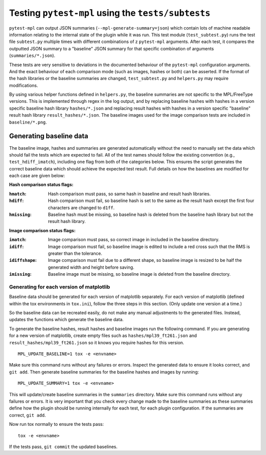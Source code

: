 Testing ``pytest-mpl`` using the ``tests/subtests``
**************************************************

``pytest-mpl`` can output JSON summaries (``--mpl-generate-summary=json``) which contain lots of machine readable information relating to the internal state of the plugin while it was run.
This test module (``test_subtest.py``) runs the test file ``subtest.py`` multiple times with different combinations of z
``pytest-mpl`` arguments.
After each test, it compares the outputted JSON summary to a "baseline" JSON summary for that specific combination of arguments (``summaries/*.json``).

These tests are very sensitive to deviations in the documented behaviour of the ``pytest-mpl`` configuration arguments.
And the exact behaviour of each comparison mode (such as images, hashes or both) can be asserted.
If the format of the hash libraries or the baseline summaries are changed, ``test_subtest.py`` and ``helpers.py`` may require modifications.

By using various helper functions defined in ``helpers.py``, the baseline summaries are not specific to the MPL/FreeType versions.
This is implemented through regex in the log output, and by replacing baseline hashes with hashes in a version specific baseline hash library ``hashes/*.json`` and replacing result hashes with hashes in a version specific "baseline" result hash library ``result_hashes/*.json``.
The baseline images used for the image comparison tests are included in ``baseline/*.png``.

Generating baseline data
========================

The baseline image, hashes and summaries are generated automatically without the need to manually set the data which should fail the tests which are expected to fail.
All of the test names should follow the existing convention (e.g., ``test_hdiff_imatch``), including one flag from both of the categories below.
This ensures the script generates the correct baseline data which should achieve the expected test result.
Full details on how the baselines are modified for each case are given below:

**Hash comparison status flags:**

:``hmatch``: Hash comparison must pass, so same hash in baseline and result hash libraries.

:``hdiff``: Hash comparison must fail, so baseline hash is set to the same as the result hash except the first four characters are changed to ``d1ff``.

:``hmissing``: Baseline hash must be missing, so baseline hash is deleted from the baseline hash library but not the result hash library.

**Image comparison status flags:**

:``imatch``: Image comparison must pass, so correct image in included in the baseline directory.

:``idiff``: Image comparison must fail, so baseline image is edited to include a red cross such that the RMS is greater than the tolerance.

:``idiffshape``: Image comparison must fail due to a different shape, so baseline image is resized to be half the generated width and height before saving.

:``imissing``: Baseline image must be missing, so baseline image is deleted from the baseline directory.

Generating for each version of matplotlib
-----------------------------------------

Baseline data should be generated for each version of matplotlib separately.
For each version of matplotlib (defined within the tox environments in ``tox.ini``), follow the three steps in this section. (Only update one version at a time.)

So the baseline data can be recreated easily, do not make any manual adjustments to the generated files.
Instead, updates the functions which generate the baseline data.

To generate the baseline hashes, result hashes and baseline images run the following command.
If you are generating for a new version of matplotlib, create empty files such as ``hashes/mpl39_ft261.json`` and ``result_hashes/mpl39_ft261.json`` so it knows you require hashes for this version.

::

  MPL_UPDATE_BASELINE=1 tox -e <envname>

Make sure this command runs without any failures or errors.
Inspect the generated data to ensure it looks correct, and ``git add``.
Then generate baseline summaries for the baseline hashes and images by running:

::

  MPL_UPDATE_SUMMARY=1 tox -e <envname>

This will update/create baseline summaries in the ``summaries`` directory.
Make sure this command runs without any failures or errors.
It is very important that you check every change made to the baseline summaries as these summaries define how the plugin should be running internally for each test, for each plugin configuration.
If the summaries are correct, ``git add``.

Now run tox normally to ensure the tests pass:

::

  tox -e <envname>

If the tests pass, ``git commit`` the updated baselines.
